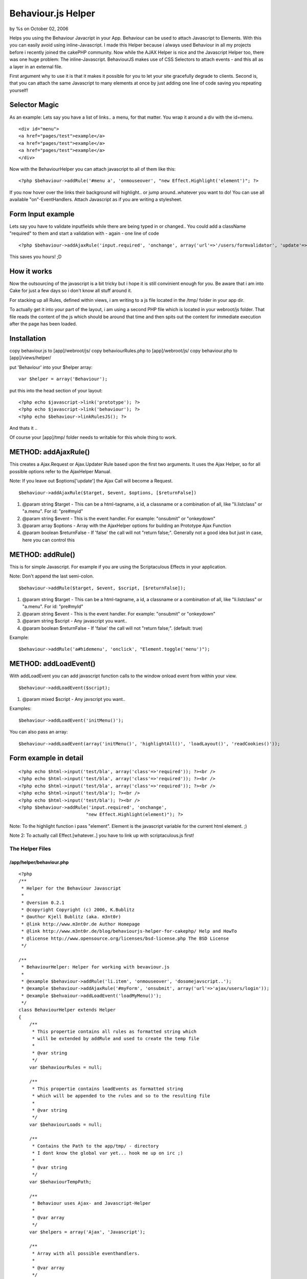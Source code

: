 Behaviour.js Helper
===================

by %s on October 02, 2006

Helps you using the Behaviour Javacript in your App. Behaviour can be
used to attach Javascript to Elements. With this you can easily avoid
using inline-Javascript.
I made this Helper because i always used Behaviour in all my projects
before i recently joined the cakePHP community. Now while the AJAX
Helper is nice and the Javascript Helper too, there was one huge
problem: The inline-Javascript. BehaviourJS makes use of CSS Selectors
to attach events - and this all as a layer in an external file.

First argument why to use it is that it makes it possible for you to
let your site gracefully degrade to clients. Second is, that you can
attach the same Javascript to many elements at once by just adding one
line of code saving you repeating yourself!


Selector Magic
--------------

As an example: Lets say you have a list of links.. a menu, for that
matter. You wrap it around a div with the id=menu.

::

          <div id="menu">
          <a href="pages/test">example</a>
          <a href="pages/test">example</a>
          <a href="pages/test">example</a>
          </div>

Now with the BehaviourHelper you can attach javascript to all of them
like this:

::

    <?php $behaviour->addRule('#menu a', 'onmouseover', "new Effect.Highlight('element')"; ?>

If you now hover over the links their background will highlight.. or
jump around..whatever you want to do! You can use all available
"on"-EventHandlers. Attach Javascript as if you are writing a
stylesheet.


Form Input example
------------------

Lets say you have to validate inputfields while there are being typed
in or changed.. You could add a className "required" to them and start
a validation with - again - one line of code

::

    <?php $behaviour->addAjaxRule('input.required', 'onchange', array('url'=>'/users/formvalidator', 'update'=>'errormsg')); ?>

This saves you hours! ;D


How it works
------------
Now the outsourcing of the javascript is a bit tricky but i hope it is
still convinient enough for you. Be aware that i am into Cake for just
a few days so i don't know all stuff around it.

For stacking up all Rules, defined within views, i am writing to a js
file located in the /tmp/ folder in your app dir.

To actually get it into your part of the layout, i am using a second
PHP file which is located in your webroot/js folder. That file reads
the content of the js which should be around that time and then spits
out the content for immediate execution after the page has been
loaded.


Installation
------------
copy behaviour.js to [app]/webroot/js/
copy behaviourRules.php to [app]/webroot/js/
copy behaviour.php to [app]/views/helper/

put 'Behaviour' into your $helper array:

::

    var $helper = array('Behaviour');

put this into the head section of your layout:

::

    <?php echo $javascript->link('prototype'); ?>
    <?php echo $javascript->link('behaviour'); ?>
    <?php echo $behaviour->linkRulesJS(); ?>

And thats it ..

Of course your [app]/tmp/ folder needs to
writable for this whole thing to work.


METHOD: addAjaxRule()
---------------------
This creates a Ajax.Request or Ajax.Updater Rule based upon the first
two arguments. It uses the Ajax Helper, so for all possible options
refer to the AjaxHelper Manual.

Note: If you leave out $options['update'] the Ajax Call will become a
Request.

::

    $behaviour->addAjaxRule($target, $event, $options, [$returnFalse])



#. @param string $target - This can be a html-tagname, a id, a
   classname or a combination of all, like "li.listclass" or "a.menu".
   For id: "pre#myid"
#. @param string $event - This is the event handler. For example:
   "onsubmit" or "onkeydown"
#. @param array $options - Array with the AjaxHelper options for
   building an Prototype Ajax Function
#. @param boolean $returnFalse - If 'false' the call will not "return
   false;". Generally not a good idea but just in case, here you can
   control this



METHOD: addRule()
-----------------
This is for simple Javascript. For example if you are using the
Scriptaculous Effects in your application.

Note: Don't append the last semi-colon.

::

    $behaviour->addRule($target, $event, $script, [$returnFalse]);



#. @param string $target - This can be a html-tagname, a id, a
   classname or a combination of all, like "li.listclass" or "a.menu".
   For id: "pre#myId"
#. @param string $event - This is the event handler. For example:
   "onsubmit" or "onkeydown"
#. @param string $script - Any javascript you want..
#. @param boolean $returnFalse - If 'false' the call will not "return
   false;". (default: true)

Example:

::

    $behaviour->addRule('a#hidemenu', 'onclick', "Element.toggle('menu')");



METHOD: addLoadEvent()
----------------------
With addLoadEvent you can add javascript function calls to the window
onload event from within your view.

::

    $behaviour->addLoadEvent($script);


#. @param mixed $script - Any javscript you want..

Examples:

::

    $behaviour->addLoadEvent('initMenu()');

You can also pass an array:

::

    $behaviour->addLoadEvent(array('initMenu()', 'highlightAll()', 'loadLayout()', 'readCookies()'));



Form example in detail
----------------------

::

    
          <?php echo $html->input('test/bla', array('class'=>'required')); ?><br />
          <?php echo $html->input('test/bla', array('class'=>'required')); ?><br />
          <?php echo $html->input('test/bla', array('class'=>'required')); ?><br />
          <?php echo $html->input('test/bla'); ?><br />
          <?php echo $html->input('test/bla'); ?><br />
          <?php $behaviour->addRule('input.required', 'onchange',
                                   "new Effect.Highlight(element)"); ?>

Note: To the highlight function i pass "element". Element is the
javascript variable for the current html element. ;)

Note 2: To actually call Effect.[whatever..] you have to link up with
scriptaculous.js first!



The Helper Files
~~~~~~~~~~~~~~~~

/app/helper/behaviour.php
`````````````````````````

::

    
    <?php
    /**
     * Helper for the Behaviour Javascript
     * 
     * @version 0.2.1
     * @copyright Copyright (c) 2006, K.Bublitz
     * @author Kjell Bublitz (aka. m3nt0r) 
     * @link http://www.m3nt0r.de Author Homepage
     * @link http://www.m3nt0r.de/blog/behaviourjs-helper-for-cakephp/ Help and HowTo
     * @license http://www.opensource.org/licenses/bsd-license.php The BSD License
     */
    
    /**
     * BehaviourHelper: Helper for working with bevaviour.js
     * 
     * @example $behaviour->addRule('li.item', 'onmouseover', 'dosomejavscript..');
     * @example $behaviour->addAjaxRule('#myForm', 'onsubmit', array('url'=>'ajax/users/login'));
     * @example $behvaiour->addLoadEvent('loadMyMenu()');
     */
    class BehaviourHelper extends Helper
    {
        /**
         * This propertie contains all rules as formatted string which
         * will be extended by addRule and used to create the temp file
         * 
         * @var string 
         */
        var $behaviourRules = null;
    
        /**
         * This propertie contains loadEvents as formatted string
         * which will be appended to the rules and so to the resulting file
         * 
         * @var string 
         */
        var $behaviourLoads = null;
    
        /**
         * Contains the Path to the app/tmp/ - directory
         * I dont know the global var yet... hook me up on irc ;)
         * 
         * @var string 
         */
        var $behaviourTempPath;
    
        /**
         * Behaviour uses Ajax- and Javascript-Helper
         * 
         * @var array 
         */
        var $helpers = array('Ajax', 'Javascript');
    
        /**
         * Array with all possible eventhandlers.
         * 
         * @var array 
         */
        var $events = array('onabort', 'onblur', 'onchange', 'onclick', 'ondblclick', 'onerror', 'onfocus',
            'onkeydown', 'onkeypress', 'onkeyup', 'onload', 'onmousedown', 'onmousemove',
            'onmouseout', 'onmouseover', 'onmouseup', 'onreset', 'onselect', 'onsubmit',
            'onunload');
    
        /**
         * This creates a Ajax.Request or Ajax.Updater Rule based upon the first two arguments.
         * It uses the Ajax Helper, so for all possible options refer to the AjaxHelper Manual. 
         * 
         * Little sidenote: If you leave out $options['update'] the Ajax Call will become a Request.
         * 
         * @param string $target This can be a html-tagname, a id, a classname or a combination of all, like "li.listclass" or "a.menu". For id: "pre#myid"
         * @param string $event This is the event handler. For example: "onsubmit" or "onkeydown"
         * @param array $options Array with the AjaxHelper options for building an Prototype Ajax Function
         * @param boolean $returnFalse If 'false' the call will not "return false;". Generally not a good idea but just in case, here you can control this.
         */
        function addAjaxRule($target = null, $event = null, $options = array(), $returnFalse = true)
        { 
            // Used for validating Rule before adding it
            $error = false; 
            
            // Check if a there is a previous rule, append (,) for array
            if (!empty($this->behaviourRules))
            {
                $this->behaviourRules = $this->behaviourRules . ",\n";
            } 
            // Does the Rule contain a target ?
            if (empty($target))
            {
                echo '<!-- no target for this rule -->';
                return;
            } 
            // Is valid event?
            if (!in_array($event, $this->events))
            {
                $error = true;
                $event = 'onclick';
            } 
            // Does the Rule contain any script ?
            if (count($options) == 0)
            {
                $error = true;
            } 
            // Check if a URL is present.
            // This is a Ajax Call so a URL is mandatory.
            if (!isset($options['url']))
            {
                $error = true;
            } 
            // This is building the actual Call
            $script = $this->Ajax->remoteFunction($options); 
            // This changes the Call because an error occured
            // If something is wrong then this will create a Alert Popup on Event.
            if ($error)
            {
                $script = "alert('Fix the rule-setup for \"" . $target . "\" in your view')";
            } 
            // This adds a return false to the javascript (default)
            $returnSnippet = "\n\t\t\treturn false;"; 
            // If that is not wanted then empty the string
            if (!$returnFalse)
            {
                $returnSnippet = "";
            } 
            // Create the rule, add to global
            $this->behaviourRules .= "\t'" . $target . "' : function(element){\n\t\telement." . $event . " = function(){\n\t\t\t" . $script . ";" . $returnSnippet . "\n\t\t}\n\t}"; 
            // write to File
            $this->__writeRuleScript();
        } 
    
        /**
         * This is for simple Javascript. For example if you are using the Scriptaculous Effects in
         * your application. $behaviour->addRule('a.menu', 'onmouseover', 'Effect.highlight(element)');
         * 
         * @param string $target This can be a html-tagname, a id, a classname or a combination of all, like "li.listclass" or "a.menu". For id: "pre#myid"
         * @param string $event This is the event handler. For example: "onsubmit" or "onkeydown"
         * @param string $script Any javscript you want..
         * @param boolean $returnFalse If 'false' the call will not "return false;". Generally not a good idea but just in case, here you can control this.
         */
        function addRule($target = null, $event = null, $script = null, $returnFalse = true)
        { 
            // Used for validating Rule before adding it
            $error = false; 
            
            // Check if a there is a previous rule, append (,) for array
            if (!empty($this->behaviourRules))
            {
                $this->behaviourRules = $this->behaviourRules . ",\n";
            } 
            // Does the Rule contain a target ?
            if (empty($target))
            {
                echo '<!-- no target for this rule -->';
                return;
            } 
            // Is valid event?
            if (!in_array($event, $this->events))
            {
                $error = true;
                $event = 'onclick';
            } 
            // Does the Rule contain any script ?
            if (empty($script))
            {
                $error = true;
            } 
            // This changes the Call because an error occured
            // If something is wrong then this will create a Alert Popup on Event.
            if ($error)
            {
                $script = "alert('Fix the rule-setup for \"" . $target . "\" in your view')";
            } 
            // This adds a return false to the javascript (default)
            $returnSnippet = "\n\t\t\treturn false;"; 
            // If that is not wanted then empty the string
            if (!$returnFalse)
            {
                $returnSnippet = "";
            } 
            // Create the rule, add to global
            $this->behaviourRules .= "\t'" . $target . "' : function(element){\n\t\telement." . $event . " = function(){\n\t\t\t" . $script . ";" . $returnSnippet . "\n\t\t}\n\t}"; 
            // write to File
            $this->__writeRuleScript();
        } 
    
        /**
         * addLoadEvent allows you to add functions to the window.onload handler.
         * 
         * @example $behaviour->addLoadEvent('yourJsFunc()');
         * @param mixed $script Can be a javascript function as string, or you can pass a array with javascript functions. The functions will be added to window.onload(). 
         */
        function addLoadEvent($script = null)
        {
            if (!empty($script))
            {
                if (is_array($script))
                {
                    $this->behaviourLoads .= "Behaviour.addLoadEvent(function(){\n";
                    foreach($script as $loadfunc)
                    {
                        $this->behaviourLoads .= "\t" . $loadfunc . ";\n";
                    } 
                    $this->behaviourLoads .= "});\n";
                } 
                else
                {
                    $this->behaviourLoads .= "Behaviour.addLoadEvent(function(){\n\t" . $script . ";\n});\n";
                } 
            } 
            $this->__writeRuleScript();
        } 
    
        /**
         * Shortcut to Javscript->link. 
         * Points to the correct file which should be in webroot/js/
         * 
         * @return string 
         */
        function linkRulesJS()
        {
            return $this->Javascript->link('behaviourRules.php');
        } 
    
        /**
         * Creates a <script></script> block with the formatted rules.
         * 
         * @param boolean $return If set to true then this function will just return the content. Default is 'echo'
         * @return string 
         */
        function outputScriptBlock($return = false)
        {
            if ($return)
            {
                return $this->Javascript->codeBlock($this->__makeRuleScript());
            } 
            else
            {
                echo $this->Javascript->codeBlock($this->__makeRuleScript());
            } 
        } 
    
        /**
         * Creates a file with the given data as content.
         * Just like file_put_contents. For compat with PHP4 
         * i've chosen the good old way..
         * 
         * @param unknown_type $filename 
         * @param unknown_type $data 
         * @return unknown 
         */
        function __write($filename, $data)
        {
            if (($handle = fopen($filename, 'w+')) === false)
            {
                return false;
            } 
            if (($bytes = fwrite($handle, $data)) === false)
            {
                return false;
            } 
            fclose($handle);
    
            return $bytes;
        } 
    
        /**
         * Writes the current Behaviour Rules into /tmp/behaviourTmp.js
         * 
         * @return void 
         */
        function __writeRuleScript()
        {
            $this->behaviourTempPath = dirname(__FILE__) . DS . '..' . DS . '..' . DS . 'tmp' . DS . 'behaviourTmp.js';
            $this->__write($this->behaviourTempPath, $this->__makeRuleScript());
        } 
    
        /**
         * Wraps the Behaviour Rules into their main Object and appends the 
         * actual BehaviourJS function to parse this Ruleset.
         * 
         * @return string 
         */
        function __makeRuleScript()
        {
            return "\nvar behaviourRules = {\n" . $this->behaviourRules . "}\nBehaviour.register(behaviourRules);\n" . $this->behaviourLoads;
        } 
    } 
    
    ?>



/app/webroot/js/behaviour.js
````````````````````````````

::

    
    /*
       Behaviour v1.1 by Ben Nolan, June 2005. Based largely on the work
       of Simon Willison (see comments by Simon below).
    
       Description:
       	
       	Uses css selectors to apply javascript behaviours to enable
       	unobtrusive javascript in html documents.
       	
       Usage:   
       
    	var myrules = {
    		'b.someclass' : function(element){
    			element.onclick = function(){
    				alert(this.innerHTML);
    			}
    		},
    		'#someid u' : function(element){
    			element.onmouseover = function(){
    				this.innerHTML = "BLAH!";
    			}
    		}
    	};
    	
    	Behaviour.register(myrules);
    	
    	// Call Behaviour.apply() to re-apply the rules (if you
    	// update the dom, etc).
    
       License:
       
       	This file is entirely BSD licensed.
       	
       More information:
       	
       	http://ripcord.co.nz/behaviour/
       
    */   
    
    var Behaviour = {
    	list : new Array,
    	
    	register : function(sheet){
    		Behaviour.list.push(sheet);
    	},
    	
    	start : function(){
    		Behaviour.addLoadEvent(function(){
    			Behaviour.apply();
    		});
    	},
    	
    	apply : function(){
    		for (h=0;sheet=Behaviour.list[h];h++){
    			for (selector in sheet){
    				list = document.getElementsBySelector(selector);
    				
    				if (!list){
    					continue;
    				}
    
    				for (i=0;element=list[i];i++){
    					sheet[selector](element);
    				}
    			}
    		}
    	},
    	
    	addLoadEvent : function(func){
    		var oldonload = window.onload;
    		
    		if (typeof window.onload != 'function') {
    			window.onload = func;
    		} else {
    			window.onload = function() {
    				oldonload();
    				func();
    			}
    		}
    	}
    }
    
    Behaviour.start();
    
    /*
       The following code is Copyright (C) Simon Willison 2004.
    
       document.getElementsBySelector(selector)
       - returns an array of element objects from the current document
         matching the CSS selector. Selectors can contain element names, 
         class names and ids and can be nested. For example:
         
           elements = document.getElementsBySelect('div#main p a.external')
         
         Will return an array of all 'a' elements with 'external' in their 
         class attribute that are contained inside 'p' elements that are 
         contained inside the 'div' element which has id="main"
    
       New in version 0.4: Support for CSS2 and CSS3 attribute selectors:
       See http://www.w3.org/TR/css3-selectors/#attribute-selectors
    
       Version 0.4 - Simon Willison, March 25th 2003
       -- Works in Phoenix 0.5, Mozilla 1.3, Opera 7, Internet Explorer 6, Internet Explorer 5 on Windows
       -- Opera 7 fails 
    */
    
    function getAllChildren(e) {
      // Returns all children of element. Workaround required for IE5/Windows. Ugh.
      return e.all ? e.all : e.getElementsByTagName('*');
    }
    
    document.getElementsBySelector = function(selector) {
      // Attempt to fail gracefully in lesser browsers
      if (!document.getElementsByTagName) {
        return new Array();
      }
      // Split selector in to tokens
      var tokens = selector.split(' ');
      var currentContext = new Array(document);
      for (var i = 0; i < tokens.length; i++) {
        token = tokens[i].replace(/^\s+/,'').replace(/\s+$/,'');;
        if (token.indexOf('#') > -1) {
          // Token is an ID selector
          var bits = token.split('#');
          var tagName = bits[0];
          var id = bits[1];
          var element = document.getElementById(id);
          if (tagName && element.nodeName.toLowerCase() != tagName) {
            // tag with that ID not found, return false
            return new Array();
          }
          // Set currentContext to contain just this element
          currentContext = new Array(element);
          continue; // Skip to next token
        }
        if (token.indexOf('.') > -1) {
          // Token contains a class selector
          var bits = token.split('.');
          var tagName = bits[0];
          var className = bits[1];
          if (!tagName) {
            tagName = '*';
          }
          // Get elements matching tag, filter them for class selector
          var found = new Array;
          var foundCount = 0;
          for (var h = 0; h < currentContext.length; h++) {
            var elements;
            if (tagName == '*') {
                elements = getAllChildren(currentContext[h]);
            } else {
                elements = currentContext[h].getElementsByTagName(tagName);
            }
            for (var j = 0; j < elements.length; j++) {
              found[foundCount++] = elements[j];
            }
          }
          currentContext = new Array;
          var currentContextIndex = 0;
          for (var k = 0; k < found.length; k++) {
            if (found[k].className && found[k].className.match(new RegExp('\\b'+className+'\\b'))) {
              currentContext[currentContextIndex++] = found[k];
            }
          }
          continue; // Skip to next token
        }
        // Code to deal with attribute selectors
        if (token.match(/^(\w*)\[(\w+)([=~\|\^\$\*]?)=?"?([^\]"]*)"?\]$/)) {
          var tagName = RegExp.$1;
          var attrName = RegExp.$2;
          var attrOperator = RegExp.$3;
          var attrValue = RegExp.$4;
          if (!tagName) {
            tagName = '*';
          }
          // Grab all of the tagName elements within current context
          var found = new Array;
          var foundCount = 0;
          for (var h = 0; h < currentContext.length; h++) {
            var elements;
            if (tagName == '*') {
                elements = getAllChildren(currentContext[h]);
            } else {
                elements = currentContext[h].getElementsByTagName(tagName);
            }
            for (var j = 0; j < elements.length; j++) {
              found[foundCount++] = elements[j];
            }
          }
          currentContext = new Array;
          var currentContextIndex = 0;
          var checkFunction; // This function will be used to filter the elements
          switch (attrOperator) {
            case '=': // Equality
              checkFunction = function(e) { return (e.getAttribute(attrName) == attrValue); };
              break;
            case '~': // Match one of space seperated words 
              checkFunction = function(e) { return (e.getAttribute(attrName).match(new RegExp('\\b'+attrValue+'\\b'))); };
              break;
            case '|': // Match start with value followed by optional hyphen
              checkFunction = function(e) { return (e.getAttribute(attrName).match(new RegExp('^'+attrValue+'-?'))); };
              break;
            case '^': // Match starts with value
              checkFunction = function(e) { return (e.getAttribute(attrName).indexOf(attrValue) == 0); };
              break;
            case '$': // Match ends with value - fails with "Warning" in Opera 7
              checkFunction = function(e) { return (e.getAttribute(attrName).lastIndexOf(attrValue) == e.getAttribute(attrName).length - attrValue.length); };
              break;
            case '*': // Match ends with value
              checkFunction = function(e) { return (e.getAttribute(attrName).indexOf(attrValue) > -1); };
              break;
            default :
              // Just test for existence of attribute
              checkFunction = function(e) { return e.getAttribute(attrName); };
          }
          currentContext = new Array;
          var currentContextIndex = 0;
          for (var k = 0; k < found.length; k++) {
            if (checkFunction(found[k])) {
              currentContext[currentContextIndex++] = found[k];
            }
          }
          // alert('Attribute Selector: '+tagName+' '+attrName+' '+attrOperator+' '+attrValue);
          continue; // Skip to next token
        }
        
        if (!currentContext[0]){
        	return;
        }
        
        // If we get here, token is JUST an element (not a class or ID selector)
        tagName = token;
        var found = new Array;
        var foundCount = 0;
        for (var h = 0; h < currentContext.length; h++) {
          var elements = currentContext[h].getElementsByTagName(tagName);
          for (var j = 0; j < elements.length; j++) {
            found[foundCount++] = elements[j];
          }
        }
        currentContext = found;
      }
      return currentContext;
    }
    
    /* That revolting regular expression explained 
    /^(\w+)\[(\w+)([=~\|\^\$\*]?)=?"?([^\]"]*)"?\]$/
      \---/  \---/\-------------/    \-------/
        |      |         |               |
        |      |         |           The value
        |      |    ~,|,^,$,* or =
        |   Attribute 
       Tag
    */



/app/webroot/behaviourRules.php
```````````````````````````````

::

    
    <?php
    /**
     * Part of the BehaviourHelper
     * 
     * About: This file acts as Javascript and outputs the 
     * content of the file placed in /tmp/ by the Helper.
     */
    	// known to work in all browsers
    	header("Content-type: application/x-javascript");
    	
    	// relative path to the temp-directory
    	define('PATH_TO_TEMP', '../../tmp/behaviourTmp.js');
    	
    	// check if it there is a file yet. 
    	if(file_exists(PATH_TO_TEMP)) {
    		echo file_get_contents(PATH_TO_TEMP); 
    	} else {
    		echo "// empty"; 
    	}
    ?>


.. meta::
    :title: Behaviour.js Helper
    :description: CakePHP Article related to prototype,behaviour,Helpers
    :keywords: prototype,behaviour,Helpers
    :copyright: Copyright 2006 
    :category: helpers

